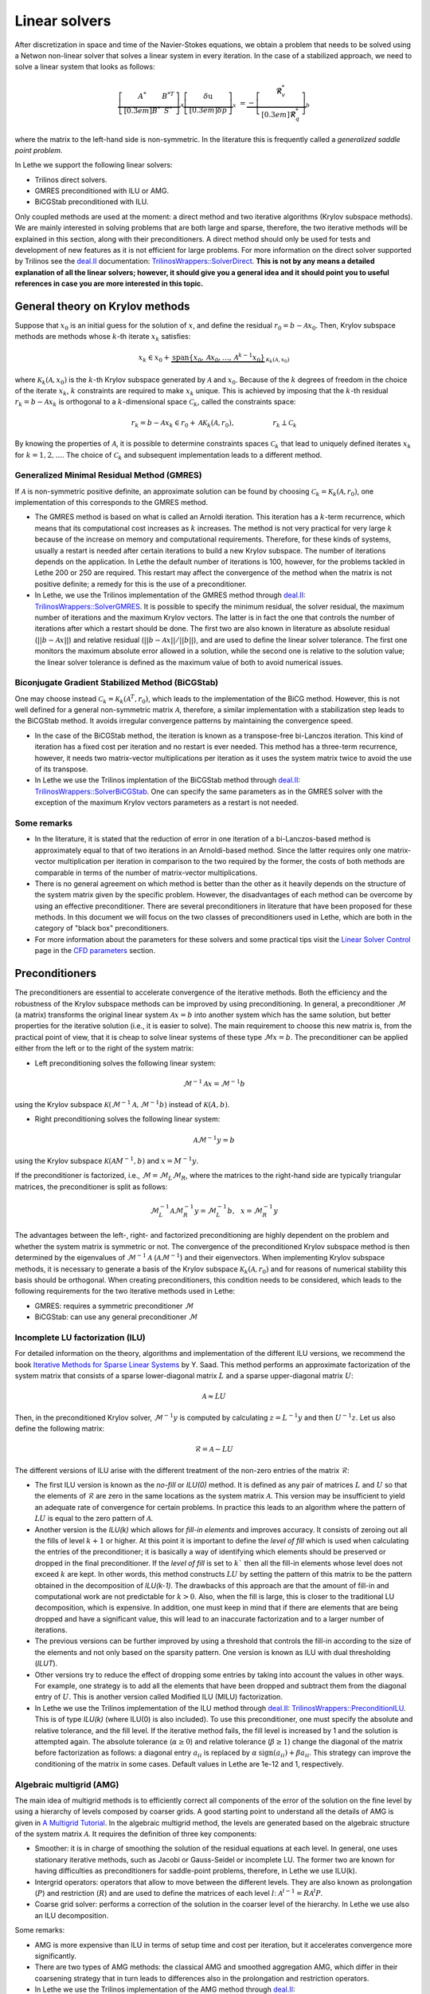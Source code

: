 Linear solvers
##############

After discretization in space and time of the Navier-Stokes equations, we obtain a problem that needs to be solved using a Netwon non-linear solver that solves a linear system in every iteration. In the case of a stabilized approach, we need to solve a linear system that looks as follows:

.. math::

    \underbrace{\left[ \begin{matrix} 	A^* & B^{*T}  \\[0.3em]	B^* & S^* \end{matrix} \right]}_{\mathcal{A}} \underbrace{\left[ \begin{matrix} \delta \textbf{u}   \\[0.3em]		\delta p  \end{matrix} \right]}_{x}  &=  \underbrace{-\left[ \begin{matrix} \mathbf{\mathcal{R}}_{v}^*   \\[0.3em]		\mathbf{\mathcal{R}}_{q}^*  \end{matrix} \right]}_{b}

where the matrix to the left-hand side is non-symmetric. In the literature this is frequently called a *generalized saddle point problem*. 

In Lethe we support the following linear solvers:

* Trilinos direct solvers.
* GMRES preconditioned with ILU or AMG.
* BiCGStab preconditioned with ILU.

Only coupled methods are used at the moment: a direct method and two iterative algorithms (Krylov subspace methods). We are mainly interested in solving problems that are both large and sparse, therefore, the two iterative methods will be explained in this section, along with their preconditioners. A direct method should only be used for tests and development of new features as it is not efficient for large problems. For more information on the direct solver supported by Trilinos see the `deal.II <https://www.dealii.org/>`_ documentation: `TrilinosWrappers::SolverDirect <https://www.dealii.org/current/doxygen/deal.II/classTrilinosWrappers_1_1SolverDirect.html>`_. **This is not by any means a detailed explanation of all the linear solvers; however, it should give you a general idea and it should point you to useful references in case you are more interested in this topic.**


General theory on Krylov methods
--------------------------------

Suppose that :math:`x_0` is an initial guess for the solution of :math:`x`, and define the residual :math:`r_0=b - \mathcal{A} x_0`. Then, Krylov subspace methods are methods whose :math:`k`-th iterate :math:`x_k` satisfies:

.. math::

    x_k \in x_0 + \underbrace{\textrm{span} \{ x_0, \mathcal{A}x_0, \dotsc, \mathcal{A}^{k-1}x_0 \}}_{\mathcal{K}_k(\mathcal{A},x_0)}

where :math:`\mathcal{K}_k(\mathcal{A},x_0)` is the :math:`k`-th Krylov subspace generated by :math:`\mathcal{A}` and :math:`x_0`. Because of the :math:`k` degrees of freedom in the choice of the iterate :math:`x_k`, :math:`k` constraints are required to make :math:`x_k` unique. This is achieved by imposing that the :math:`k`-th residual :math:`r_k = b - \mathcal{A} x_k` is orthogonal to a :math:`k`-dimensional space :math:`\mathcal{C}_k`, called the constraints space:

.. math::

    r_k = b - \mathcal{A} x_k \in r_0 + \mathcal{A} \mathcal{K}_k (\mathcal{A}, r_0), \hspace{2cm} r_k \perp \mathcal{C}_k

By knowing the properties of :math:`\mathcal{A}`, it is possible to determine constraints spaces :math:`\mathcal{C}_k` that lead to uniquely defined iterates :math:`x_k` for :math:`k=1,2,\dotsc`. The choice of :math:`\mathcal{C}_k` and subsequent implementation leads to a different method.


Generalized Minimal Residual Method (GMRES)
_____________________________________________

If :math:`\mathcal{A}` is non-symmetric positive definite, an approximate solution can be found by choosing :math:`\mathcal{C}_k = \mathcal{K}_k(\mathcal{A}, r_0)`, one implementation of this corresponds to the GMRES method. 


*  The GMRES method is based on what is called an Arnoldi iteration. This iteration has a :math:`k`-term recurrence, which means that its computational cost increases as :math:`k` increases. The method is not very practical for very large :math:`k` because of the increase on memory and computational requirements. Therefore, for these kinds of systems, usually a restart is needed after certain iterations to build a new Krylov subspace. The number of iterations depends on the application. In Lethe the default number of iterations is 100, however, for the problems tackled in Lethe 200 or 250 are required. This restart may affect the convergence of the method when the matrix is not positive definite; a remedy for this is the use of a preconditioner.

* In Lethe, we use the Trilinos implementation of the GMRES method through `deal.II <https://www.dealii.org/>`_: `TrilinosWrappers::SolverGMRES <https://dealii.org/developer/doxygen/deal.II/classTrilinosWrappers_1_1SolverGMRES.html>`_. It is possible to specify the minimum residual, the solver residual, the maximum number of iterations and the maximum Krylov vectors. The latter is in fact the one that controls the number of iterations after which a restart should be done. The first two are also known in literature as absolute residual (:math:`||b - \mathcal{A}x||`) and relative residual (:math:`||b - \mathcal{A}x||/||b||`), and are used to define the linear solver tolerance. The first one monitors the maximum absolute error allowed in a solution, while the second one is relative to the solution value; the linear solver tolerance is defined as the maximum value of both to avoid numerical issues.

Biconjugate Gradient Stabilized Method (BiCGStab)
__________________________________________________

One may choose instead  :math:`\mathcal{C}_k = \mathcal{K}_k(\mathcal{A}^T, r_0)`, which leads to the implementation of the BiCG method. However, this is not well defined for a general non-symmetric matrix :math:`\mathcal{A}`, therefore, a similar implementation with a stabilization step leads to the BiCGStab method. It avoids irregular convergence patterns by maintaining the convergence speed.

* In the case of the BiCGStab method, the iteration is known as a transpose-free bi-Lanczos iteration. This kind of iteration has a fixed cost per iteration and no restart is ever needed. This method has a three-term recurrence, however, it needs two matrix-vector multiplications per iteration as it uses the system matrix twice to avoid the use of its transpose.  

* In Lethe we use the Trilinos implentation of the BiCGStab method through `deal.II <https://www.dealii.org/>`_: `TrilinosWrappers::SolverBiCGStab <https://dealii.org/developer/doxygen/deal.II/classTrilinosWrappers_1_1SolverBicgstab.html>`_. One can specify the same parameters as in the GMRES solver with the exception of the maximum Krylov vectors parameters as a restart is not needed.

Some remarks
_____________

* In the literature, it is stated that the reduction of error in one iteration of a bi-Lanczos-based method is approximately equal to that of two iterations in an Arnoldi-based method. Since the latter requires only one matrix-vector multiplication per iteration in comparison to the two required by the former, the costs of both methods are comparable in terms of the number of matrix-vector multiplications. 

* There is no general agreement on which method is better than the other as it heavily depends on the structure of the system matrix given by the specific problem. However, the disadvantages of each method can be overcome by using an effective preconditioner. There are several preconditioners in literature that have been proposed for these methods. In this document we will focus on the two classes of preconditioners used in Lethe, which are both in the category of "black box" preconditioners.

* For more information about the parameters for these solvers and some practical tips visit the `Linear Solver Control <../../parameters/cfd/linear_solver_control.html>`_ page in the `CFD parameters <../../parameters/cfd/cfd.html>`_ section.

Preconditioners
----------------

The preconditioners are essential to accelerate convergence of the iterative methods. Both the efficiency and the robustness of the Krylov subspace methods can be improved by using preconditioning. In general, a preconditioner :math:`\mathcal{M}` (a matrix) transforms the original linear system :math:`\mathcal{A} x = b` into another system which has the same solution, but better properties for the iterative solution (i.e., it is easier to solve). The main requirement to choose this new matrix is, from the practical point of view, that it is cheap to solve linear systems of these type :math:`\mathcal{M}x = b`. The preconditioner can be applied either from the left or to the right of the system matrix:

* Left preconditioning solves the following linear system:

.. math::

    \mathcal{M}^{-1} \mathcal{A} x = \mathcal{M}^{-1} b

using the Krylov subspace :math:`\mathcal{K}(\mathcal{M}^{-1} \mathcal{A}, \mathcal{M}^{-1} b)` instead of :math:`\mathcal{K}(A,b)`.

* Right preconditioning solves the following linear system:

.. math::

    \mathcal{A} \mathcal{M}^{-1}  y = b

using the Krylov subspace :math:`\mathcal{K}(\mathcal{A} M^{-1}, b)` and :math:`x = M^{-1} y`.

If the preconditioner is factorized, i.e., :math:`\mathcal{M} = \mathcal{M}_L \mathcal{M}_R`, where the matrices to the right-hand side are typically triangular matrices, the preconditioner is split as follows:

.. math::

    \mathcal{M}_L^{-1} \mathcal{A} \mathcal{M}_R^{-1}  y = \mathcal{M}_L^{-1} b ,\: \: \: x = \mathcal{M}_R^{-1} y

The advantages between the left-, right- and factorized preconditioning are highly dependent on the problem and whether the system matrix is symmetric or not. The convergence of the preconditioned Krylov subspace method is then determined by the eigenvalues of :math:`\mathcal{M}^{-1}\mathcal{A}` (:math:`\mathcal{A}\mathcal{M}^{-1}`) and their eigenvectors. When implementing Krylov subspace methods, it is necessary to generate a basis of the Krylov subspace  :math:`\mathcal{K}_k (\mathcal{A}, r_0)` and for reasons of numerical stability this basis should be orthogonal. When creating preconditioners, this condition needs to be considered, which leads to the following requirements for the two iterative methods used in Lethe:

* GMRES: requires a symmetric preconditioner :math:`\mathcal{M}`
* BiCGStab: can use any general preconditioner :math:`\mathcal{M}`

Incomplete LU factorization (ILU)
__________________________________

For detailed information on the theory, algorithms and implementation of the different ILU versions, we recommend the book `Iterative Methods for Sparse Linear Systems <https://books.google.ca/books/about/Iterative_Methods_for_Sparse_Linear_Syst.html?id=qtzmkzzqFmcC&redir_esc=y>`_ by Y. Saad. This method performs an approximate factorization of the system matrix that consists of a sparse lower-diagonal matrix :math:`L` and a sparse upper-diagonal matrix :math:`U`:

.. math::

    \mathcal{A} \approx L U

Then, in the preconditioned Krylov solver, :math:`\mathcal{M}^{-1} y` is computed by calculating :math:`z = L^{-1} y` and then :math:`U^{-1} z`. Let us also define the following matrix:

.. math::

    \mathcal{R} = \mathcal{A} - L U

The different versions of ILU arise with the different treatment of the non-zero entries of the matrix :math:`\mathcal{R}`:

* The first ILU version is known as the *no-fill* or *ILU(0)* method. It is defined as any pair of matrices :math:`L` and :math:`U` so that the elements of :math:`\mathcal{R}` are zero in the same locations as the system matrix :math:`\mathcal{A}`. This version may be insufficient to yield an adequate rate of convergence for certain problems. In practice this leads to an algorithm where the pattern of :math:`LU` is equal to the zero pattern of :math:`\mathcal{A}`.

* Another version is the *ILU(k)* which allows for *fill-in elements* and improves accuracy.  It consists of zeroing out all the fills of level :math:`k+1` or higher. At this point it is important to define the *level of fill* which is used when calculating the entries of the preconditioner; it is basically a way of identifying which elements should be preserved or dropped in the final preconditioner. If the *level of fill* is set to :math:`k`` then all the fill-in elements whose level does not exceed :math:`k` are kept. In other words, this method constructs :math:`LU` by setting the pattern of this matrix to be the pattern obtained in the decomposition of *ILU(k-1)*. The drawbacks of this approach are that the amount of fill-in and computational work are not predictable for :math:`k > 0`. Also, when the fill is large, this is closer to the traditional LU decomposition, which is expensive. In addition, one must keep in mind that if there are elements that are being dropped and have a significant value, this will lead to an inaccurate factorization and to a larger number of iterations.  

* The previous versions can be further improved by using a threshold that controls the fill-in according to the size of the elements and not only based on the sparsity pattern. One version is known as ILU with dual thresholding (*ILUT*).

* Other versions try to reduce the effect of dropping some entries by taking into account the values in other ways. For example, one strategy is to add all the elements that have been dropped and subtract them from the diagonal entry of :math:`U`. This is another version called Modified ILU (MILU) factorization.

* In Lethe we use the Trilinos implementation of the ILU method through `deal.II <https://www.dealii.org/>`_: `TrilinosWrappers::PreconditionILU <https://dealii.org/developer/doxygen/deal.II/classTrilinosWrappers_1_1PreconditionILU.html>`_. This is of type *ILU(k)* (where ILU(0) is also included). To use this preconditioner, one must specify the absolute and relative tolerance, and the fill level. If the iterative method fails, the fill level is increased by 1 and the solution is attempted again. The absolute tolerance (:math:`\alpha \geq 0`) and relative tolerance (:math:`\beta \geq 1`) change the diagonal of the matrix before factorization as follows: a diagonal entry :math:`a_{ii}` is replaced by :math:`\alpha \: \text{sign}(a_{ii}) + \beta a_{ii}`. This strategy can improve the conditioning of the matrix in some cases. Default values in Lethe are 1e-12 and 1, respectively.

Algebraic multigrid (AMG)
__________________________

The main idea of multigrid methods is to efficiently correct all components of the error of the solution on the fine level by using a hierarchy of levels composed by coarser grids. A good starting point to understand all the details of AMG is given in `A Multigrid Tutorial <https://www.researchgate.net/publication/220690328_A_Multigrid_Tutorial_2nd_Edition>`_. In the algebraic multigrid method, the levels are generated based on the algebraic structure of the system matrix :math:`\mathcal{A}`. It requires the definition of three key components:

* Smoother: it is in charge of smoothing the solution of the residual equations at each level. In general, one uses stationary iterative methods, such as Jacobi or Gauss-Seidel or incomplete LU. The former two are known for having difficulties as preconditioners for saddle-point problems, therefore, in Lethe we use ILU(k). 

* Intergrid operators: operators that allow to move between the different levels. They are also known as prolongation (:math:`P`) and restriction (:math:`R`) and are used to define the matrices of each level :math:`l`: :math:`\mathcal{A}^{l-1} = R \mathcal{A}^l P`.

* Coarse grid solver: performs a correction of the solution in the coarser level of the hierarchy. In Lethe we use also an ILU decomposition.

Some remarks:

* AMG is more expensive than ILU in terms of setup time and cost per iteration, but it accelerates convergence more significantly.

* There are two types of AMG methods: the classical AMG and smoothed aggregation AMG, which differ in their coarsening strategy that in turn leads to differences also in the prolongation and restriction operators. 

* In Lethe we use the Trilinos implementation of the AMG method through `deal.II <https://www.dealii.org/>`_: `TrilinosWrappers::PreconditionAMG <https://dealii.org/developer/doxygen/deal.II/classTrilinosWrappers_1_1PreconditionAMG.html>`_. One must specify several parameters related to the number of cycles, the type of cycle and smoother parameters.

References
----------

`[1] <https://doi.org/10.1017/S0962492904000212>`_ M. Benzi, G. H. Golubt, and J. Liesen, “Numerical solution of saddle point problems,” Acta Numerica, vol. 14, pp. 1–137, 2005.

`[2] <https://doi.org/10.1002/nla.2215>`_ A. Ghai, C. Lu, and X. Jiao, “A comparison of preconditioned Krylov subspace methods for large-scale nonsymmetric linear systems,” Numerical Linear Algebra with Applications, vol. 26, no. 1, 2019.

`[3] <https://books.google.ca/books/about/Iterative_Methods_for_Sparse_Linear_Syst.html?id=qtzmkzzqFmcC&redir_esc=y>`_ Y. Saad, Iterative Methods for Sparse Linear Systems: Second Edition. Other Titles in Applied Mathematics, Society for Industrial and Applied Mathematics, 2003.